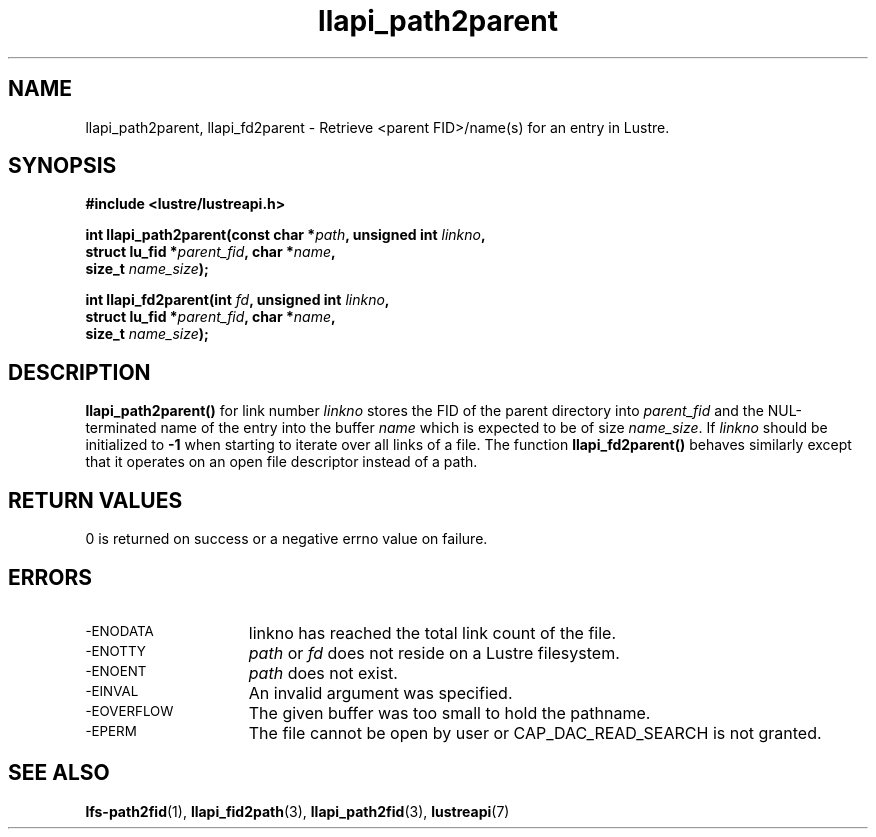 .TH llapi_path2parent 3 "2014 Oct 13" "Lustre User API"
.SH NAME
llapi_path2parent, llapi_fd2parent \- Retrieve <parent FID>/name(s) for an entry
in Lustre.
.SH SYNOPSIS
.nf
.B #include <lustre/lustreapi.h>
.PP
.BI "int llapi_path2parent(const char *" path ", unsigned int " linkno ","
.BI "                      struct lu_fid *" parent_fid ", char *" name ","
.BI "                      size_t " name_size );

.BI "int llapi_fd2parent(int " fd ", unsigned int " linkno ","
.BI "                    struct lu_fid *" parent_fid ", char *" name ","
.BI "                    size_t " name_size );
.sp
.fi
.SH DESCRIPTION
.PP
.BR llapi_path2parent()
for link number
.I linkno
stores the FID of the parent directory into
.I parent_fid
and the NUL-terminated name of the entry into the buffer
.I name
which is expected to be of size
.IR name_size .
If
.I linkno
should be initialized to
.B -1
when starting to iterate over all links of a file.  The function
.B llapi_fd2parent()
behaves similarly except that it operates on an open file descriptor
instead of a path.
.sp
.SH RETURN VALUES
.LP
0 is returned on success or a negative errno value on failure.
.SH ERRORS
.TP 15
.SM -ENODATA
linkno has reached the total link count of the file.
.TP
.SM -ENOTTY
.I path
or
.I fd
does not reside on a Lustre filesystem.
.TP
.SM -ENOENT
.I path
does not exist.
.TP
.SM -EINVAL
An invalid argument was specified.
.TP
.SM -EOVERFLOW
The given buffer was too small to hold the pathname.
.TP
.SM -EPERM
The file cannot be open by user or CAP_DAC_READ_SEARCH is not granted.
.SH "SEE ALSO"
.BR lfs-path2fid (1),
.BR llapi_fid2path (3),
.BR llapi_path2fid (3),
.BR lustreapi (7)
